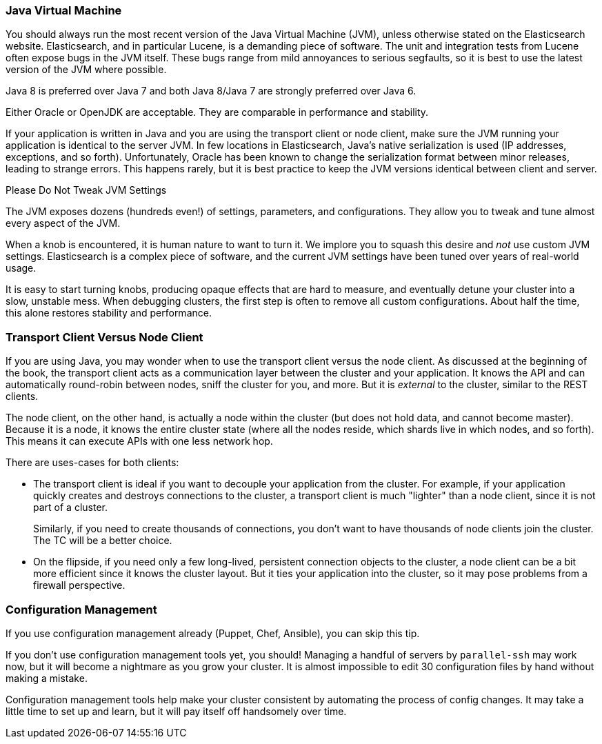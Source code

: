 
=== Java Virtual Machine

You should always run the most recent version of the Java Virtual Machine (JVM),
unless otherwise stated on the Elasticsearch website.((("deployment", "Java Virtual Machine (JVM)")))((("JVM (Java Virtual Machine)")))((("Java Virtual Machine", see="JVM")))  Elasticsearch, and in
particular Lucene, is a demanding piece of software.  The unit and integration
tests from Lucene often expose bugs in the JVM itself.  These bugs range from
mild annoyances to serious segfaults, so it is best to use the latest version
of the JVM where possible.

Java 8 is preferred over Java 7 and both Java 8/Java 7 are strongly preferred over Java 6.

Either Oracle or OpenJDK are acceptable. They are comparable in performance and stability.

If your application is written in Java and you are using the transport client
or node client, make sure the JVM running your application is identical to the
server JVM.  In few locations in Elasticsearch, Java's native serialization
is used (IP addresses, exceptions, and so forth).  Unfortunately, Oracle has been known to
change the serialization format between minor releases, leading to strange errors.
This happens rarely, but it is best practice to keep the JVM versions identical
between client and server.

.Please Do Not Tweak JVM Settings
****
The JVM exposes dozens (hundreds even!) of settings, parameters, and configurations.((("JVM (Java Virtual Machine)", "avoiding custom configuration")))
They allow you to tweak and tune almost every aspect of the JVM.

When a knob is encountered, it is human nature to want to turn it.  We implore
you to squash this desire and _not_ use custom JVM settings.  Elasticsearch is
a complex piece of software, and the current JVM settings have been tuned
over years of real-world usage.

It is easy to start turning knobs, producing opaque effects that are hard to measure,
and eventually detune your cluster into a slow, unstable mess.  When debugging
clusters, the first step is often to remove all custom configurations.  About
half the time, this alone restores stability and performance.
****

=== Transport Client Versus Node Client

If you are using Java, you may wonder when to use the transport client versus the
node client.((("Java", "clients for Elasticsearch")))((("clients")))((("node client", "versus transport client")))((("transport client", "versus node client")))  As discussed at the beginning of the book, the transport client
acts as a communication layer between the cluster and your application.  It knows
the API and can automatically round-robin between nodes, sniff the cluster for you,
and more. But it is _external_ to the cluster, similar to the REST clients.

The node client, on the other hand, is actually a node within the cluster (but
does not hold data, and cannot become master).  Because it is a node, it knows
the entire cluster state (where all the nodes reside, which shards live in which
nodes, and so forth). This means it can execute APIs with one less network hop.

There are uses-cases for both clients:

- The transport client is ideal if you want to decouple your application from the
cluster.  For example, if your application quickly creates and destroys
connections to the cluster, a transport client is much "lighter" than a node client,
since it is not part of a cluster.
+
Similarly, if you need to create thousands of connections, you don't want to
have thousands of node clients join the cluster.  The TC will be a better choice.

- On the flipside, if you need only a few long-lived, persistent connection
objects to the cluster, a node client can be a bit more efficient since it knows
the cluster layout.  But it ties your application into the cluster, so it may
pose problems from a firewall perspective.

=== Configuration Management

If you use configuration management already (Puppet, Chef, Ansible), you can skip this tip.((("deployment", "configuration management")))((("configuration management")))

If you don't use configuration management tools yet, you should!  Managing
a handful of servers by `parallel-ssh` may work now, but it will become a nightmare
as you grow your cluster.  It is almost impossible to edit 30 configuration files
by hand without making a mistake.

Configuration management tools help make your cluster consistent by automating
the process of config changes.  It may take a little time to set up and learn,
but it will pay itself off handsomely over time.


